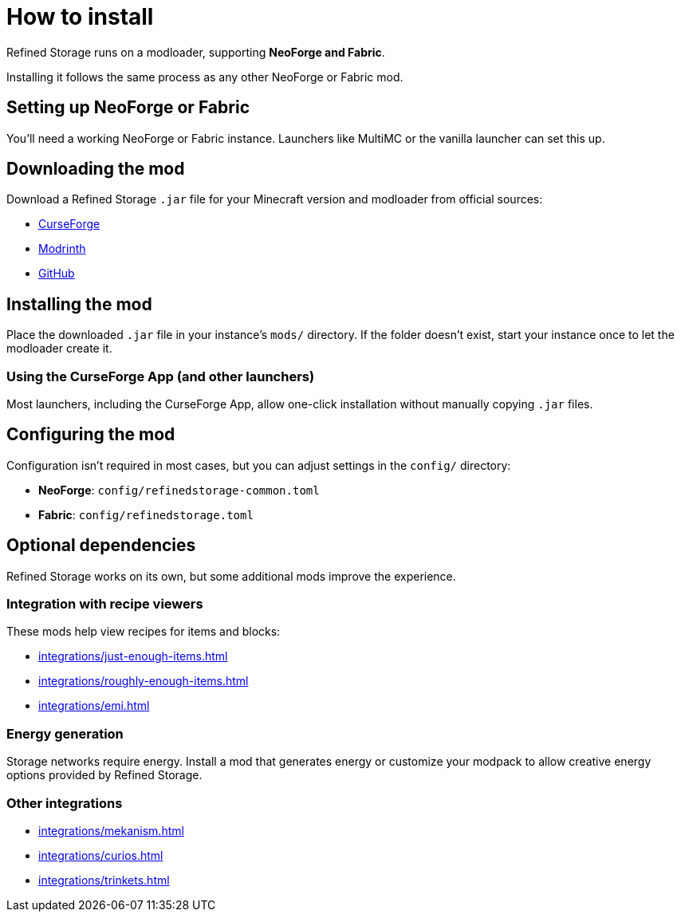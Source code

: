 = How to install

Refined Storage runs on a modloader, supporting **NeoForge and Fabric**.

Installing it follows the same process as any other NeoForge or Fabric mod.

== Setting up NeoForge or Fabric

You'll need a working NeoForge or Fabric instance. Launchers like MultiMC or the vanilla launcher can set this up.

== Downloading the mod

Download a Refined Storage `.jar` file for your Minecraft version and modloader from official sources:

- link:https://www.curseforge.com/minecraft/mc-mods/refined-storage[CurseForge]
- link:https://modrinth.com/mod/refined-storage[Modrinth]
- link:https://github.com/refinedmods/refinedstorage2/releases[GitHub]

== Installing the mod

Place the downloaded `.jar` file in your instance's `mods/` directory.
If the folder doesn't exist, start your instance once to let the modloader create it.

=== Using the CurseForge App (and other launchers)

Most launchers, including the CurseForge App, allow one-click installation without manually copying `.jar` files.

== Configuring the mod

Configuration isn't required in most cases, but you can adjust settings in the `config/` directory:

- **NeoForge**: `config/refinedstorage-common.toml`
- **Fabric**: `config/refinedstorage.toml`

[#_optional_dependencies]
== Optional dependencies

Refined Storage works on its own, but some additional mods improve the experience.

=== Integration with recipe viewers

These mods help view recipes for items and blocks:

- xref:integrations/just-enough-items.adoc[]
- xref:integrations/roughly-enough-items.adoc[]
- xref:integrations/emi.adoc[]

=== Energy generation

Storage networks require energy. Install a mod that generates energy or customize your modpack to allow creative energy options provided by Refined Storage.

=== Other integrations

- xref:integrations/mekanism.adoc[]
- xref:integrations/curios.adoc[]
- xref:integrations/trinkets.adoc[]
